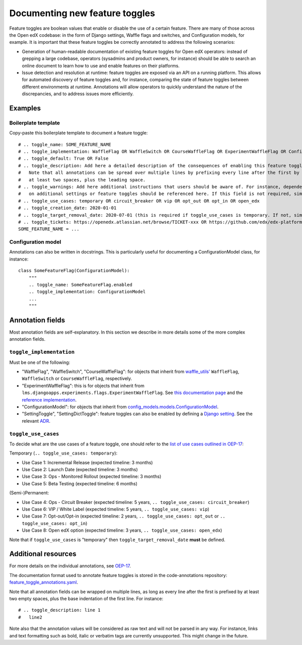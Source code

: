 ===============================
Documenting new feature toggles
===============================

Feature toggles are boolean values that enable or disable the use of a certain feature. There are many of those across the Open edX codebase: in the form of Django settings, Waffle flags and switches, and  Configuration models, for example. It is important that these feature toggles be correctly annotated to address the following scenarios:

- Generation of human-readable documentation of existing feature toggles for Open edX operators: instead of grepping a large codebase, operators (sysadmins and product owners, for instance) should be able to search an online document to learn how to use and enable features on their platforms.
- Issue detection and resolution at runtime: feature toggles are exposed via an API on a running platform. This allows for automated discovery of feature toggles and, for instance, comparing the state of feature toggles between different environments at runtime. Annotations will allow operators to quickly understand the nature of the discrepancies, and to address issues more efficiently.

Examples
========

Boilerplate template
--------------------

Copy-paste this boilerplate template to document a feature toggle::

    # .. toggle_name: SOME_FEATURE_NAME
    # .. toggle_implementation: WaffleFlag OR WaffleSwitch OR CourseWaffleFlag OR ExperimentWaffleFlag OR ConfigurationModel OR SettingToggle OR SettingDictToggle
    # .. toggle_default: True OR False
    # .. toggle_description: Add here a detailed description of the consequences of enabling this feature toggle.
    #   Note that all annotations can be spread over multiple lines by prefixing every line after the first by
    #   at least two spaces, plus the leading space.
    # .. toggle_warnings: Add here additional instructions that users should be aware of. For instance, dependency
    #   on additional settings or feature toggles should be referenced here. If this field is not required, simply remove it.
    # .. toggle_use_cases: temporary OR circuit_breaker OR vip OR opt_out OR opt_in OR open_edx
    # .. toggle_creation_date: 2020-01-01
    # .. toggle_target_removal_date: 2020-07-01 (this is required if toggle_use_cases is temporary. If not, simply remove it.)
    # .. toggle_tickets: https://openedx.atlassian.net/browse/TICKET-xxx OR https://github.com/edx/edx-platform/pull/xxx
    SOME_FEATURE_NAME = ...

Configuration model
-------------------

Annotations can also be written in docstrings. This is particularly useful for documenting a ConfigurationModel class, for instance::

    class SomeFeatureFlag(ConfigurationModel):
        """
        .. toggle_name: SomeFeatureFlag.enabled
        .. toggle_implementation: ConfigurationModel
        ...
        """

Annotation fields
=================

Most annotation fields are self-explanatory. In this section we describe in more details some of the more complex annotation fields.

``toggle_implementation``
-------------------------

Must be one of the following:

- "WaffleFlag", "WaffleSwitch", "CourseWaffleFlag": for objects that inherit from `waffle_utils' <https://github.com/edx/edx-platform/blob/master/openedx/core/djangoapps/waffle_utils/__init__.py>`__ ``WaffleFlag``, ``WaffleSwitch`` or ``CourseWaffleFlag``, respectively.
- "ExperimentWaffleFlag": this is for objects that inherit from ``lms.djangoapps.experiments.flags.ExperimentWaffleFlag``. See `this documentation page <https://openedx.atlassian.net/wiki/spaces/AC/pages/1250623700/Bucketing+users+for+an+experiment>`__ and the `reference implementation <https://github.com/edx/edx-platform/blob/master/lms/djangoapps/experiments/flags.py#L21>`__.
- "ConfigurationModel": for objects that inherit from `config_models.models.ConfigurationModel <https://github.com/edx/django-config-models/>`__.
- "SettingToggle", "SettingDictToggle": feature toggles can also be enabled by defining a `Django setting <https://docs.djangoproject.com/en/dev/topics/settings/>`__. See the relevant `ADR <https://github.com/edx/edx-toggles/blob/master/docs/decisions/0003-django-setting-toggles.rst>`__.

``toggle_use_cases``
--------------------

To decide what are the use cases of a feature toggle, one should refer to the `list of use cases outlined in OEP-17 <https://open-edx-proposals.readthedocs.io/en/latest/oep-0017-bp-feature-toggles.html#use-cases>`__:

Temporary (``.. toggle_use_cases: temporary``):

* Use Case 1: Incremental Release (expected timeline: 3 months)
* Use Case 2: Launch Date (expected timeline: 3 months)
* Use Case 3: Ops - Monitored Rollout (expected timeline: 3 months)
* Use Case 5: Beta Testing (expected timeline: 6 months)

(Semi-)Permanent:

* Use Case 4: Ops - Circuit Breaker (expected timeline: 5 years, ``.. toggle_use_cases: circuit_breaker``)
* Use Case 6: VIP / White Label (expected timeline: 5 years, ``.. toggle_use_cases: vip``)
* Use Case 7: Opt-out/Opt-in (expected timeline: 2 years, ``.. toggle_use_cases: opt_out`` or ``.. toggle_use_cases: opt_in``)
* Use Case 8: Open edX option (expected timeline: 3 years, ``.. toggle_use_cases: open_edx``)

Note that if ``toggle_use_cases`` is "temporary" then ``toggle_target_removal_date`` **must** be defined.

Additional resources
====================

For more details on the individual annotations, see `OEP-17 <https://open-edx-proposals.readthedocs.io/en/latest/oep-0017-bp-feature-toggles.html#specification>`__.

The documentation format used to annotate feature toggles is stored in the code-annotations repository: `feature_toggle_annotations.yaml <https://github.com/edx/code-annotations/blob/master/code_annotations/config_and_tools/config/feature_toggle_annotations.yaml>`__.

Note that all annotation fields can be wrapped on multiple lines, as long as every line after the first is prefixed by at least two empty spaces, plus the base indentation of the first line. For instance::

    # .. toggle_description: line 1
    #   line2

Note also that the annotation values will be considered as raw text and will not be parsed in any way. For instance, links and text formatting such as bold, italic or verbatim tags are currently unsupported. This might change in the future.
